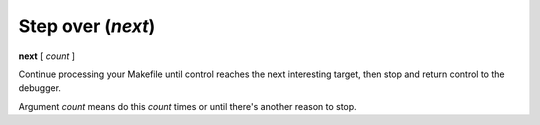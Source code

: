 .. index:: next
.. _next:

Step over (`next`)
------------------

**next** [ *count* ]

Continue processing your Makefile until control reaches the next
interesting target, then stop and return control to the debugger.

Argument *count* means do this *count* times or until there's another reason to stop.

.. seealso::

   If you want more fine-grained stepping use :ref:`skip <step>`.

   If you want to not stop at any of targets the current target depends
   on, but instead run until after this target is remade, :ref:`finish <finish>`.

   :ref:`skip <skip>`, and :ref:`continue <continue>`, provide other ways to progress execution.
